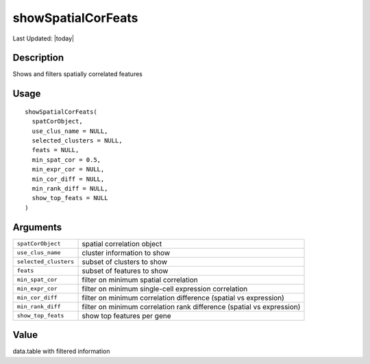 showSpatialCorFeats
-------------------

.. link-button:: https://github.com/drieslab/Giotto/tree/suite/R/spatial_genes.R#L3479
		:type: url
		:text: View Source Code
		:classes: btn-outline-primary btn-block

Last Updated: |today|

Description
~~~~~~~~~~~

Shows and filters spatially correlated features

Usage
~~~~~

::

   showSpatialCorFeats(
     spatCorObject,
     use_clus_name = NULL,
     selected_clusters = NULL,
     feats = NULL,
     min_spat_cor = 0.5,
     min_expr_cor = NULL,
     min_cor_diff = NULL,
     min_rank_diff = NULL,
     show_top_feats = NULL
   )

Arguments
~~~~~~~~~

+-----------------------------------+-----------------------------------+
| ``spatCorObject``                 | spatial correlation object        |
+-----------------------------------+-----------------------------------+
| ``use_clus_name``                 | cluster information to show       |
+-----------------------------------+-----------------------------------+
| ``selected_clusters``             | subset of clusters to show        |
+-----------------------------------+-----------------------------------+
| ``feats``                         | subset of features to show        |
+-----------------------------------+-----------------------------------+
| ``min_spat_cor``                  | filter on minimum spatial         |
|                                   | correlation                       |
+-----------------------------------+-----------------------------------+
| ``min_expr_cor``                  | filter on minimum single-cell     |
|                                   | expression correlation            |
+-----------------------------------+-----------------------------------+
| ``min_cor_diff``                  | filter on minimum correlation     |
|                                   | difference (spatial vs            |
|                                   | expression)                       |
+-----------------------------------+-----------------------------------+
| ``min_rank_diff``                 | filter on minimum correlation     |
|                                   | rank difference (spatial vs       |
|                                   | expression)                       |
+-----------------------------------+-----------------------------------+
| ``show_top_feats``                | show top features per gene        |
+-----------------------------------+-----------------------------------+

Value
~~~~~

data.table with filtered information
